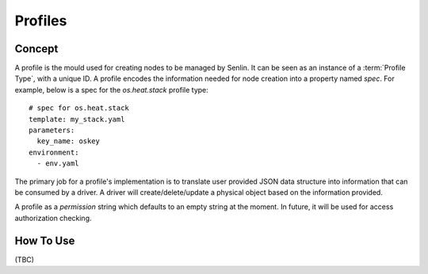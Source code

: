 ..
  Licensed under the Apache License, Version 2.0 (the "License"); you may
  not use this file except in compliance with the License. You may obtain
  a copy of the License at

          http://www.apache.org/licenses/LICENSE-2.0

  Unless required by applicable law or agreed to in writing, software
  distributed under the License is distributed on an "AS IS" BASIS, WITHOUT
  WARRANTIES OR CONDITIONS OF ANY KIND, either express or implied. See the
  License for the specific language governing permissions and limitations
  under the License.


Profiles
========

Concept
-------

A profile is the mould used for creating nodes to be managed by Senlin.
It can be seen as an instance of a :term:`Profile Type`, with a unique ID.
A profile encodes the information needed for node creation into a property
named `spec`. For example, below is a spec for the `os.heat.stack` profile
type::

  # spec for os.heat.stack
  template: my_stack.yaml
  parameters:
    key_name: oskey
  environment:
    - env.yaml

The primary job for a profile's implementation is to translate user provided
JSON data structure into information that can be consumed by a driver. A 
driver will create/delete/update a physical object based on the information
provided.

A profile as a `permission` string which defaults to an empty string at the
moment. In future, it will be used for access authorization checking.


How To Use
----------

(TBC)
